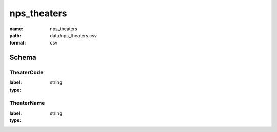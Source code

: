 nps_theaters
================================================================================

:name: nps_theaters
:path: data/nps_theaters.csv
:format: csv




Schema
-------


TheaterCode
++++++++++++++++++++++++++++++++++++++++++++++++++++++++++++++++++++++++++++++++++++++++++

:label: 
:type: string


       

TheaterName
++++++++++++++++++++++++++++++++++++++++++++++++++++++++++++++++++++++++++++++++++++++++++

:label: 
:type: string


       

